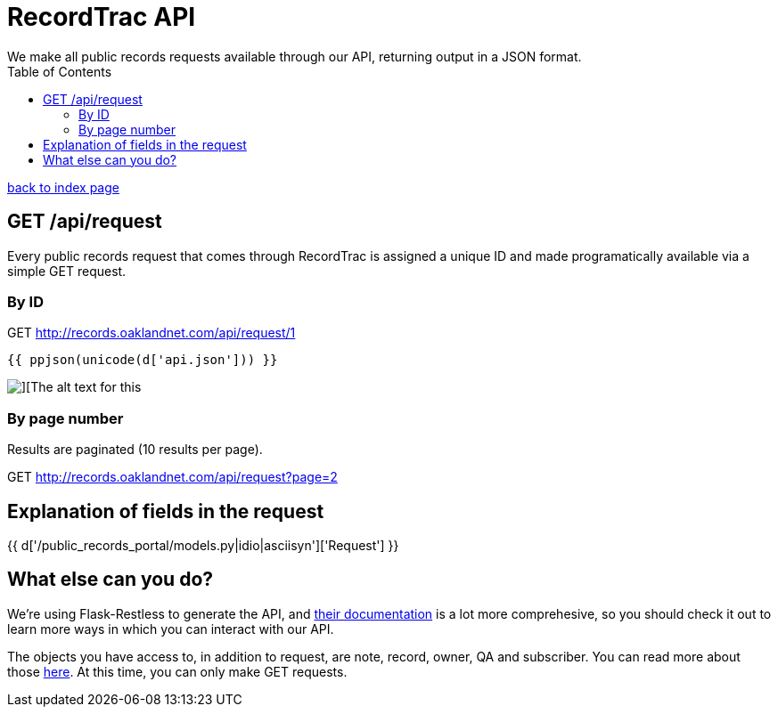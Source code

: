 = RecordTrac API
We make all public records requests available through our API, returning output in a JSON format.
:toc:
:source-highlighter: pygments

link:index.html[back to index page]

== GET /api/request
Every public records request that comes through RecordTrac is assigned a unique ID and made programatically available via a simple GET request.

=== By ID 


GET http://records.oaklandnet.com/api/request/1


[source,json]
----
{{ ppjson(unicode(d['api.json'])) }}
----

image::request1response.png[][The alt text for this]

=== By page number 
Results are paginated (10 results per page).

GET http://records.oaklandnet.com/api/request?page=2


== Explanation of fields in the request

{{ d['/public_records_portal/models.py|idio|asciisyn']['Request'] }}

== What else can you do?

We're using Flask-Restless to generate the API, and https://flask-restless.readthedocs.org/en/latest/requestformat.html[their documentation] is a lot more comprehesive, so you should check it out to learn more ways in which you can interact with our API.

The objects you have access to, in addition to request, are note, record, owner, QA and subscriber. You can read more about those http://codeforamerica.github.io/public-records/docs/1.0.0/models.html[here]. At this time, you can only make GET requests.
